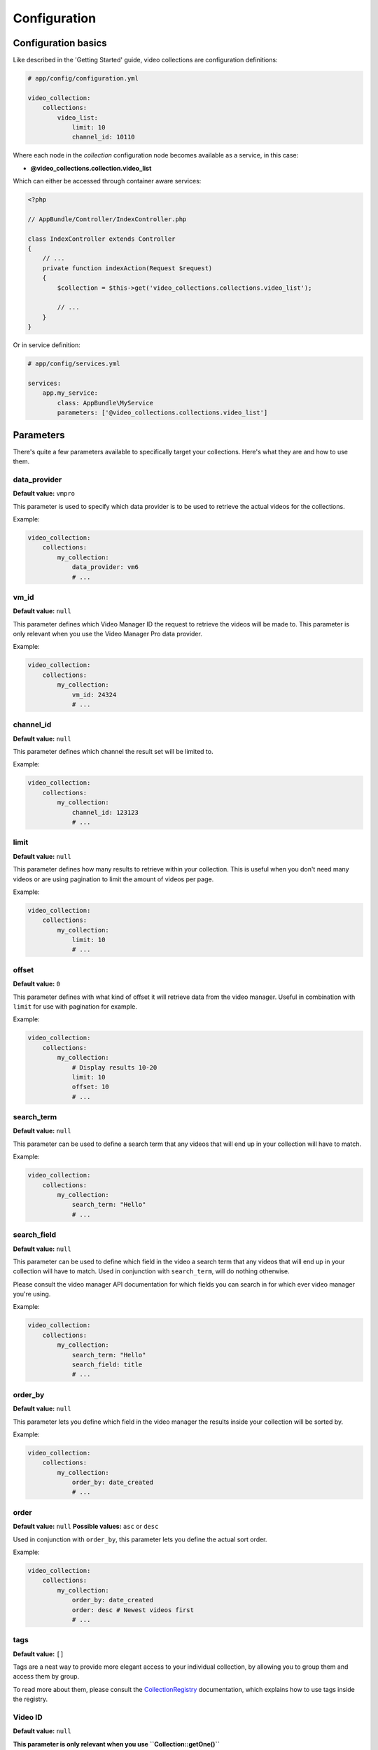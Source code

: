 Configuration
=============

Configuration basics
--------------------

Like described in the 'Getting Started' guide, video collections are configuration definitions:

.. code-block:: yaml

    # app/config/configuration.yml

    video_collection:
        collections:
            video_list:
                limit: 10
                channel_id: 10110

Where each node in the `collection` configuration node becomes available as a service, in this case:

* **@video_collections.collection.video_list**

Which can either be accessed through container aware services:

.. code-block:: php

    <?php

    // AppBundle/Controller/IndexController.php

    class IndexController extends Controller
    {
        // ...
        private function indexAction(Request $request)
        {
            $collection = $this->get('video_collections.collections.video_list');

            // ...
        }
    }

Or in service definition:

.. code-block:: yaml

    # app/config/services.yml

    services:
        app.my_service:
            class: AppBundle\MyService
            parameters: ['@video_collections.collections.video_list']

Parameters
----------

There's quite a few parameters available to specifically target your collections. Here's what they are and how to use them.

data_provider
_____________

**Default value:** ``vmpro``

This parameter is used to specify which data provider is to be used to retrieve the actual videos for the collections.

Example:

.. code-block:: yaml

    video_collection:
        collections:
            my_collection:
                data_provider: vm6
                # ...

vm_id
_____

**Default value:** ``null``

This parameter defines which Video Manager ID the request to retrieve the videos will be made to. This parameter is
only relevant when you use the Video Manager Pro data provider.

Example:

.. code-block:: yaml

    video_collection:
        collections:
            my_collection:
                vm_id: 24324
                # ...

channel_id
__________

**Default value:** ``null``

This parameter defines which channel the result set will be limited to.

Example:

.. code-block:: yaml

    video_collection:
        collections:
            my_collection:
                channel_id: 123123
                # ...

limit
_____

**Default value:** ``null``

This parameter defines how many results to retrieve within your collection. This is useful when you don't need
many videos or are using pagination to limit the amount of videos per page.

Example:

.. code-block:: yaml

    video_collection:
        collections:
            my_collection:
                limit: 10
                # ...

offset
______

**Default value:** ``0``

This parameter defines with what kind of offset it will retrieve data from the video manager. Useful in combination
with ``limit`` for use with pagination for example.

Example:

.. code-block:: yaml

    video_collection:
        collections:
            my_collection:
                # Display results 10-20
                limit: 10
                offset: 10
                # ...

search_term
___________

**Default value:** ``null``

This parameter can be used to define a search term that any videos that will end up in your collection
will have to match.

Example:

.. code-block:: yaml

    video_collection:
        collections:
            my_collection:
                search_term: "Hello"
                # ...

search_field
____________

**Default value:** ``null``

This parameter can be used to define which field in the video a search term that any videos
that will end up in your collection will have to match. Used in conjunction with ``search_term``,
will do nothing otherwise.

Please consult the video manager API documentation for which fields you can search in for which
ever video manager you're using.

Example:

.. code-block:: yaml

    video_collection:
        collections:
            my_collection:
                search_term: "Hello"
                search_field: title
                # ...

order_by
________

**Default value:** ``null``

This parameter lets you define which field in the video manager the results inside your collection
will be sorted by.

Example:

.. code-block:: yaml

    video_collection:
        collections:
            my_collection:
                order_by: date_created
                # ...

order
_____

**Default value:** ``null``
**Possible values:** ``asc`` or ``desc``

Used in conjunction with ``order_by``, this parameter lets you define the actual sort order.

Example:

.. code-block:: yaml

    video_collection:
        collections:
            my_collection:
                order_by: date_created
                order: desc # Newest videos first
                # ...

tags
____

**Default value:** ``[]``

Tags are a neat way to provide more elegant access to your individual collection, by allowing you
to group them and access them by group.

To read more about them, please consult the `CollectionRegistry <services/collection_registry.rst>`_ documentation,
which explains how to use tags inside the registry.

Video ID
________

**Default value:** ``null``

**This parameter is only relevant when you use ``Collection::getOne()``**

This parameter lets you define the specific video ID you want to fill your collection with.

Example:

.. code-block:: yaml

    video_collection:
        collections:
            my_collection:
                id: asdlkkljASLJK
                # ...

player_id
_________

**Default value:** ``null``

**This parameter is only relevant when you use ``Collection::getOne()``**

This parameter lets you define which embed code can be accessed, and will use the video manager's player definition ID
for retrieving the embed code.

Example:

.. code-block:: yaml

    video_collection:
        collections:
            my_collection:
                player_id: ASDlkAklsjdf
                # ...


Default values
--------------

Sometimes when you have a lot of collections, your configuration will be very long and not very compact.

Luckily, there's some smart syntax that allows you to compact your configuration significantly.

Imagine you have these collections:

.. code-block:: yaml

    video_collection:
        collections:
            channel_1:
                vm_id: 123
                channel_id: 13264
                limit: 10
            channel_2:
                vm_id: 123
                channel_id: 13265
                limit: 10
            channel_3:
                vm_id: 123
                channel_id: 13266
                limit: 10
            channel_4:
                vm_id: 123
                channel_id: 13267
                limit: 10

You can express this in a different way and get the same result, using the `default` option:

.. code-block:: yaml

    video_collection:
        default:
            vm_id: 123
            limit: 10
        collections:
            channel_1:
                channel_id: 13264
            channel_2:
                channel_id: 13265
            channel_3:
                channel_id: 13266
            channel_4:
                channel_id: 13267

The following parameters are available to be defined as ``default`` at this time:

* **vm_id**
* **limit**
* **player_id**

If you need any new ones, please open a PR or a ticket requesting for new parameters to be added here.
